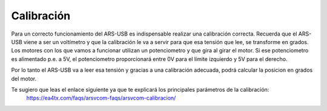 Calibración
=========

Para un correcto funcionamiento del ARS-USB es indispensable realizar una calibración correcta.
Recuerda que el ARS-USB viene a ser un voltímetro y que la calibración le va a servir para que esa tensión que lee, se transforme en grados. 
Los motores con los que vamos a funcionar utilizan un potenciometro y que gira al girar el motor. Si ese potenciometro es alimentado p.e. a 5V, el potenciometro proporcionará entre 0V para el límite izquierdo y 5V para el derecho.

Por lo tanto el ARS-USB va a leer esa tensión y gracias a una calibración adecuada, podrá calcular la posicion en grados del motor.

Te sugiero que leas el enlace siguiente ya que te explicará los principales parámetros de la calibración:
    https://ea4tx.com/faqs/arsvcom-faqs/arsvcom-calibracion/

